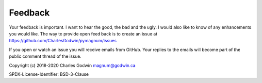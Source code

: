 .. _feedback:

Feedback
--------

Your feedback is important. I want to hear the good, the bad and the
ugly. I would also like to know of any enhancements you would like. The
way to provide open feed back is to create an issue at
https://github.com/CharlesGodwin/pymagnum/issues

If you open or watch an issue you will receive emails from GitHub. Your replies to the emails will become part of the public comment thread of the issue.

Copyright (c) 2018-2020 Charles Godwin magnum@godwin.ca

SPDX-License-Identifier: BSD-3-Clause
